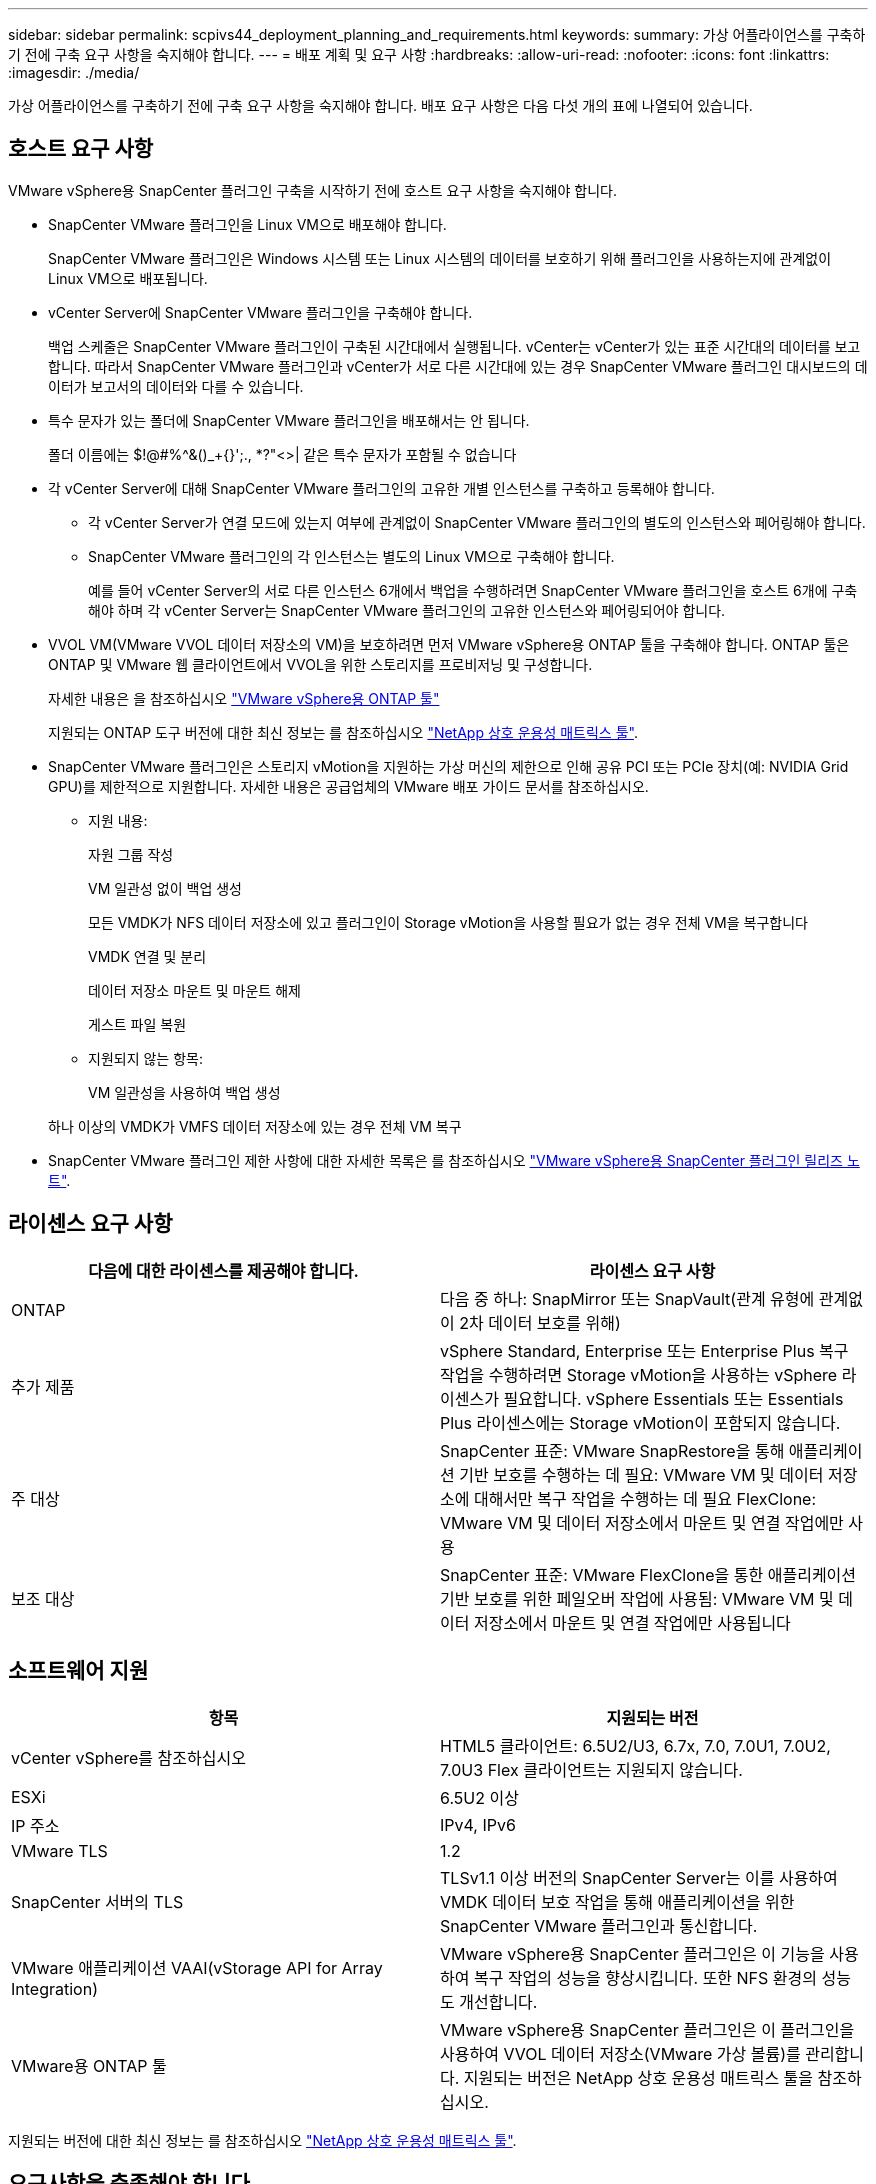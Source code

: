 ---
sidebar: sidebar 
permalink: scpivs44_deployment_planning_and_requirements.html 
keywords:  
summary: 가상 어플라이언스를 구축하기 전에 구축 요구 사항을 숙지해야 합니다. 
---
= 배포 계획 및 요구 사항
:hardbreaks:
:allow-uri-read: 
:nofooter: 
:icons: font
:linkattrs: 
:imagesdir: ./media/


[role="lead"]
가상 어플라이언스를 구축하기 전에 구축 요구 사항을 숙지해야 합니다. 배포 요구 사항은 다음 다섯 개의 표에 나열되어 있습니다.



== 호스트 요구 사항

VMware vSphere용 SnapCenter 플러그인 구축을 시작하기 전에 호스트 요구 사항을 숙지해야 합니다.

* SnapCenter VMware 플러그인을 Linux VM으로 배포해야 합니다.
+
SnapCenter VMware 플러그인은 Windows 시스템 또는 Linux 시스템의 데이터를 보호하기 위해 플러그인을 사용하는지에 관계없이 Linux VM으로 배포됩니다.

* vCenter Server에 SnapCenter VMware 플러그인을 구축해야 합니다.
+
백업 스케줄은 SnapCenter VMware 플러그인이 구축된 시간대에서 실행됩니다. vCenter는 vCenter가 있는 표준 시간대의 데이터를 보고합니다. 따라서 SnapCenter VMware 플러그인과 vCenter가 서로 다른 시간대에 있는 경우 SnapCenter VMware 플러그인 대시보드의 데이터가 보고서의 데이터와 다를 수 있습니다.

* 특수 문자가 있는 폴더에 SnapCenter VMware 플러그인을 배포해서는 안 됩니다.
+
폴더 이름에는 $!@#%^&()_+{}';., *?"<>| 같은 특수 문자가 포함될 수 없습니다

* 각 vCenter Server에 대해 SnapCenter VMware 플러그인의 고유한 개별 인스턴스를 구축하고 등록해야 합니다.
+
** 각 vCenter Server가 연결 모드에 있는지 여부에 관계없이 SnapCenter VMware 플러그인의 별도의 인스턴스와 페어링해야 합니다.
** SnapCenter VMware 플러그인의 각 인스턴스는 별도의 Linux VM으로 구축해야 합니다.
+
예를 들어 vCenter Server의 서로 다른 인스턴스 6개에서 백업을 수행하려면 SnapCenter VMware 플러그인을 호스트 6개에 구축해야 하며 각 vCenter Server는 SnapCenter VMware 플러그인의 고유한 인스턴스와 페어링되어야 합니다.



* VVOL VM(VMware VVOL 데이터 저장소의 VM)을 보호하려면 먼저 VMware vSphere용 ONTAP 툴을 구축해야 합니다. ONTAP 툴은 ONTAP 및 VMware 웹 클라이언트에서 VVOL을 위한 스토리지를 프로비저닝 및 구성합니다.
+
자세한 내용은 을 참조하십시오 https://docs.netapp.com/us-en/ontap-tools-vmware-vsphere/index.html["VMware vSphere용 ONTAP 툴"^]

+
지원되는 ONTAP 도구 버전에 대한 최신 정보는 를 참조하십시오 https://imt.netapp.com/matrix/imt.jsp?components=103284;&solution=1517&isHWU&src=IMT["NetApp 상호 운용성 매트릭스 툴"^].

* SnapCenter VMware 플러그인은 스토리지 vMotion을 지원하는 가상 머신의 제한으로 인해 공유 PCI 또는 PCIe 장치(예: NVIDIA Grid GPU)를 제한적으로 지원합니다. 자세한 내용은 공급업체의 VMware 배포 가이드 문서를 참조하십시오.
+
** 지원 내용:
+
자원 그룹 작성

+
VM 일관성 없이 백업 생성

+
모든 VMDK가 NFS 데이터 저장소에 있고 플러그인이 Storage vMotion을 사용할 필요가 없는 경우 전체 VM을 복구합니다

+
VMDK 연결 및 분리

+
데이터 저장소 마운트 및 마운트 해제

+
게스트 파일 복원

** 지원되지 않는 항목:
+
VM 일관성을 사용하여 백업 생성

+
하나 이상의 VMDK가 VMFS 데이터 저장소에 있는 경우 전체 VM 복구



* SnapCenter VMware 플러그인 제한 사항에 대한 자세한 목록은 를 참조하십시오 link:scpivs44_release_notes.html["VMware vSphere용 SnapCenter 플러그인 릴리즈 노트"^].




== 라이센스 요구 사항

|===
| 다음에 대한 라이센스를 제공해야 합니다. | 라이센스 요구 사항 


| ONTAP | 다음 중 하나: SnapMirror 또는 SnapVault(관계 유형에 관계없이 2차 데이터 보호를 위해) 


| 추가 제품 | vSphere Standard, Enterprise 또는 Enterprise Plus 복구 작업을 수행하려면 Storage vMotion을 사용하는 vSphere 라이센스가 필요합니다. vSphere Essentials 또는 Essentials Plus 라이센스에는 Storage vMotion이 포함되지 않습니다. 


| 주 대상 | SnapCenter 표준: VMware SnapRestore을 통해 애플리케이션 기반 보호를 수행하는 데 필요: VMware VM 및 데이터 저장소에 대해서만 복구 작업을 수행하는 데 필요 FlexClone: VMware VM 및 데이터 저장소에서 마운트 및 연결 작업에만 사용 


| 보조 대상 | SnapCenter 표준: VMware FlexClone을 통한 애플리케이션 기반 보호를 위한 페일오버 작업에 사용됨: VMware VM 및 데이터 저장소에서 마운트 및 연결 작업에만 사용됩니다 
|===


== 소프트웨어 지원

|===
| 항목 | 지원되는 버전 


| vCenter vSphere를 참조하십시오 | HTML5 클라이언트: 6.5U2/U3, 6.7x, 7.0, 7.0U1, 7.0U2, 7.0U3 Flex 클라이언트는 지원되지 않습니다. 


| ESXi | 6.5U2 이상 


| IP 주소 | IPv4, IPv6 


| VMware TLS | 1.2 


| SnapCenter 서버의 TLS | TLSv1.1 이상 버전의 SnapCenter Server는 이를 사용하여 VMDK 데이터 보호 작업을 통해 애플리케이션을 위한 SnapCenter VMware 플러그인과 통신합니다. 


| VMware 애플리케이션 VAAI(vStorage API for Array Integration) | VMware vSphere용 SnapCenter 플러그인은 이 기능을 사용하여 복구 작업의 성능을 향상시킵니다. 또한 NFS 환경의 성능도 개선합니다. 


| VMware용 ONTAP 툴 | VMware vSphere용 SnapCenter 플러그인은 이 플러그인을 사용하여 VVOL 데이터 저장소(VMware 가상 볼륨)를 관리합니다. 지원되는 버전은 NetApp 상호 운용성 매트릭스 툴을 참조하십시오. 
|===
지원되는 버전에 대한 최신 정보는 를 참조하십시오 https://imt.netapp.com/matrix/imt.jsp?components=103284;&solution=1517&isHWU&src=IMT["NetApp 상호 운용성 매트릭스 툴"^].



== 요구사항을 충족해야 합니다

|===
| 항목 | 요구 사항 


| 운영 체제 | 리눅스 


| 최소 CPU 수입니다 | 4코어 


| 최소 RAM | 최소: 12GB 권장: 16GB 


| VMware vSphere, 로그 및 MySQL 데이터베이스용 SnapCenter 플러그인의 최소 하드 드라이브 공간 | 100GB 
|===


== 연결 및 포트 요구 사항

|===
| 포트의 유형입니다 | 사전 구성된 포트 


| VMware vSphere 포트용 SnapCenter 플러그인  a| 
8144(HTTPS), 양방향 이 포트는 VMware vSphere 웹 클라이언트 및 SnapCenter Server와의 통신에 사용됩니다. 8080 양방향 이 포트는 가상 어플라이언스를 관리하는 데 사용됩니다.

참고: 포트 구성은 수정할 수 없습니다.



| VMware vSphere vCenter Server 포트입니다 | VVol VM을 보호하는 경우 포트 443을 사용해야 합니다. 


| 스토리지 클러스터 또는 스토리지 VM 포트입니다 | 443(HTTPS), 양방향 80(HTTP), 양방향 이 포트는 가상 어플라이언스와 스토리지 VM이 포함된 클러스터 간 통신에 사용됩니다. 
|===


== 구성 지원

각 플러그인 인스턴스는 하나의 vCenter Server만 지원합니다. 연결된 모드의 vCenter가 지원됩니다. 여러 플러그인 인스턴스가 다음 그림과 같이 동일한 SnapCenter 서버를 지원할 수 있습니다.

image:scpivs44_image4.png["오류: 그래픽 이미지가 없습니다"]



== RBAC 권한이 필요합니다

vCenter 관리자 계정에는 다음 표에 나와 있는 대로 필요한 vCenter 권한이 있어야 합니다.

|===
| 이 작업을 수행하려면… | 이러한 vCenter 권한이 있어야 합니다. 


| vCenter에서 VMware vSphere용 SnapCenter 플러그인을 구축 및 등록합니다 | 내선: 내선 번호를 등록합니다 


| VMware vSphere용 SnapCenter 플러그인을 업그레이드하거나 제거합니다  a| 
연장

* 내선 번호 업데이트
* 내선 번호 등록을 취소합니다




| SnapCenter에 등록된 vCenter 자격 증명 사용자 계정이 VMware vSphere용 SnapCenter 플러그인에 대한 사용자 액세스 권한을 검증하도록 허용합니다 | sessions.validate.session 


| 사용자가 VMware vSphere용 SnapCenter 플러그인에 액세스할 수 있도록 허용합니다 | SCV 관리자 SCV 백업 SCV 게스트 파일 복원 SCV 복원 SCV 보기 vCenter 루트에서 권한을 할당해야 합니다. 
|===


== AutoSupport

VMware vSphere용 SnapCenter 플러그인은 플러그인 URL을 비롯하여 사용 현황을 추적하기 위한 최소한의 정보를 제공합니다. AutoSupport에는 AutoSupport 뷰어에 표시되는 설치된 플러그인 테이블이 포함되어 있습니다.
